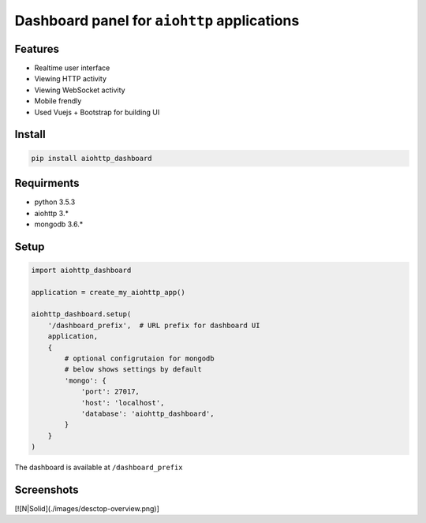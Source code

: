 Dashboard panel for ``aiohttp`` applications
============================================


Features
********

- Realtime user interface
- Viewing HTTP activity
- Viewing WebSocket activity
- Mobile frendly
- Used Vuejs + Bootstrap for building UI


Install
*******

.. code-block:: shell
    
    pip install aiohttp_dashboard


Requirments
***********
- python 3.5.3
- aiohttp 3.*
- mongodb 3.6.*

Setup
*****

.. code-block:: python
        
    import aiohttp_dashboard

    application = create_my_aiohttp_app()
    
    aiohttp_dashboard.setup(
        '/dashboard_prefix',  # URL prefix for dashboard UI
        application,
        {
            # optional configrutaion for mongodb
            # below shows settings by default
            'mongo': {
                'port': 27017,
                'host': 'localhost',
                'database': 'aiohttp_dashboard',
            }
        }
    )


The dashboard is available at ``/dashboard_prefix``


Screenshots
***********

[![N|Solid](./images/desctop-overview.png)]